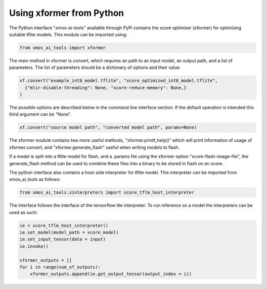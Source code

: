 Using xformer from Python
=========================

The Python interface "xmos-ai-tools" available through PyPi contains the xcore 
optimiser (xformer) for optimising suitable tflite models. This module can be imported
using:

.. code-block:: Python

  from xmos_ai_tools import xformer

The main method in xformer is convert, which requires an path to an input model,
an output path, and a list of parameters. The list of parameters should be a dictionary
of options and their value. 

.. code-block:: Python

  xf.convert("example_int8_model.tflite", "xcore_optimized_int8_model.tflite", 
    {"mlir-disable-threading": None, "xcore-reduce-memory": None,}
  )

The possible options are described below in the command line interface section. If the default operation is intended this third argument can be "None".

.. code-block:: Python
  
  xf.convert("source model path", "converted model path", params=None)

The xformer module contains two more useful methods, "xformer.printf_help()" which will
print information of usage of xformer.convert, and "xformer.generate_flash" useful when
writing models to flash.

If a model is split into a tflite model for flash, and a .params file using
the xformer option "xcore-flash-image-file", the generate_flash method can
be used to combine these files into a binary to be stored in flash on an
xcore.

.. code-block:: Python
  xf.generate_flash("xcore_optimized_int8_flash_model.tflite",  "xcore_params.params", "xcore_flash_binary.out")


The python interface also contains a host-side interpreter for tflite
model. This interpreter can be imported from xmos_ai_tools
as follows:

.. code-block:: Python

  from xmos_ai_tools.xinterpreters import xcore_tflm_host_interpreter

The interface follows the interface of the tensorflow lite interpreter. To
run inference on a model the interpreters can be used as such:

.. code-block:: Python

  ie = xcore_tflm_host_interpreter()
  ie.set_model(model_path = xcore_model)
  ie.set_input_tensor(data = input)
  ie.invoke()

  xformer_outputs = []
  for i in range(num_of_outputs):
      xformer_outputs.append(ie.get_output_tensor(output_index = i))
